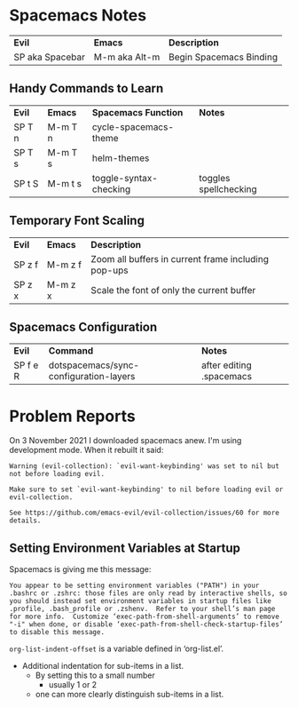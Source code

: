 * Spacemacs Notes

| *Evil*          | *Emacs*       | *Description*           |
| SP aka Spacebar | M-m aka Alt-m | Begin Spacemacs Binding |

** Handy Commands to Learn

| *Evil* | *Emacs* | *Spacemacs Function*   | *Notes*               |
| SP T n | M-m T n | cycle-spacemacs-theme  |                       |
| SP T s | M-m T s | helm-themes            |                       |
| SP t S | M-m t s | toggle-syntax-checking | toggles spellchecking |

** Temporary Font Scaling
   
| *Evil* | *Emacs* | *Description*                                       |
| SP z f | M-m z f | Zoom all buffers in current frame including pop-ups |
| SP z x | M-m z x | Scale the font of only the current buffer           |

** Spacemacs Configuration

| *Evil*   | *Command*                              | *Notes*       |
| SP f e R | dotspacemacs/sync-configuration-layers | after editing .spacemacs |

* Problem Reports

On 3 November 2021 I downloaded spacemacs anew.  I'm using development mode.  When it rebuilt it said:
#+BEGIN_EXAMPLE
Warning (evil-collection): `evil-want-keybinding' was set to nil but not before loading evil.

Make sure to set `evil-want-keybinding' to nil before loading evil or evil-collection.

See https://github.com/emacs-evil/evil-collection/issues/60 for more details.
#+END_EXAMPLE

** Setting Environment Variables at Startup

Spacemacs is giving me this message:

#+BEGIN_EXAMPLE
You appear to be setting environment variables ("PATH") in your .bashrc or .zshrc: those files are only read by interactive shells, so you should instead set environment variables in startup files like .profile, .bash_profile or .zshenv.  Refer to your shell’s man page for more info.  Customize ‘exec-path-from-shell-arguments’ to remove "-i" when done, or disable ‘exec-path-from-shell-check-startup-files’ to disable this message.
#+END_EXAMPLE

=org-list-indent-offset= is a variable defined in ‘org-list.el’.
- Additional indentation for sub-items in a list.
  - By setting this to a small number
     - usually 1 or 2
  - one can more clearly distinguish sub-items in a list.
